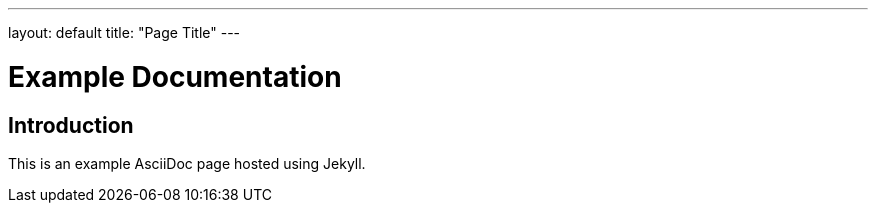 ---
layout: default
title: "Page Title"
---


= Example Documentation
:toc:

== Introduction

This is an example AsciiDoc page hosted using Jekyll.
